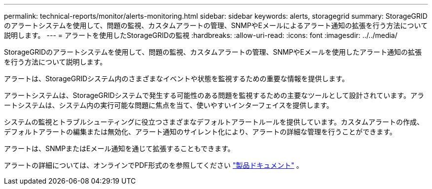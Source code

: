 ---
permalink: technical-reports/monitor/alerts-monitoring.html 
sidebar: sidebar 
keywords: alerts, storagegrid 
summary: StorageGRIDのアラートシステムを使用して、問題の監視、カスタムアラートの管理、SNMPやEメールによるアラート通知の拡張を行う方法について説明します。 
---
= アラートを使用したStorageGRIDの監視
:hardbreaks:
:allow-uri-read: 
:icons: font
:imagesdir: ../../media/


[role="lead"]
StorageGRIDのアラートシステムを使用して、問題の監視、カスタムアラートの管理、SNMPやEメールを使用したアラート通知の拡張を行う方法について説明します。

アラートは、StorageGRIDシステム内のさまざまなイベントや状態を監視するための重要な情報を提供します。

アラートシステムは、StorageGRIDシステムで発生する可能性のある問題を監視するための主要なツールとして設計されています。アラートシステムは、システム内の実行可能な問題に焦点を当て、使いやすいインターフェイスを提供します。

システムの監視とトラブルシューティングに役立つさまざまなデフォルトアラートルールを提供しています。カスタムアラートの作成、デフォルトアラートの編集または無効化、アラート通知のサイレント化により、アラートの詳細な管理を行うことができます。

アラートは、SNMPまたはEメール通知を通じて拡張することもできます。

アラートの詳細については、オンラインでPDF形式のを参照してください https://docs.netapp.com/us-en/storagegrid-118/monitor/managing-alerts-and-alarms.html["製品ドキュメント"^] 。
